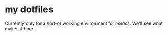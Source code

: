 * my dotfiles

Currently only for a sort-of working environment for /emacs/. We'll see what makes it here.

